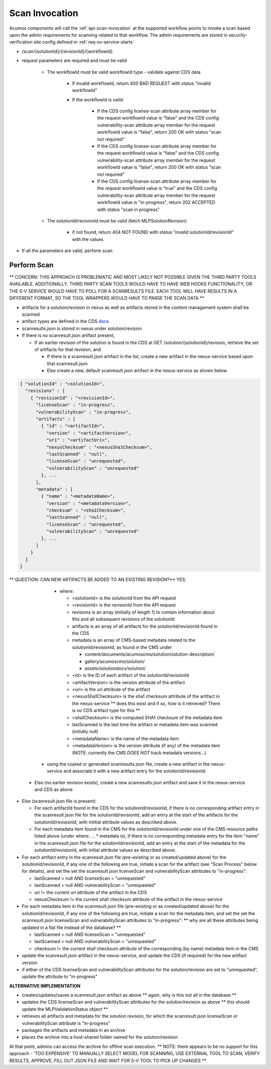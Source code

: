 .. ===============LICENSE_START=======================================================
.. Acumos CC-BY-4.0
.. ===================================================================================
.. Copyright (C) 2017-2018 AT&T Intellectual Property & Tech Mahindra. All rights reserved.
.. ===================================================================================
.. This Acumos documentation file is distributed by AT&T and Tech Mahindra
.. under the Creative Commons Attribution 4.0 International License (the "License");
.. you may not use this file except in compliance with the License.
.. You may obtain a copy of the License at
..
.. http://creativecommons.org/licenses/by/4.0
..
.. This file is distributed on an "AS IS" BASIS,
.. WITHOUT WARRANTIES OR CONDITIONS OF ANY KIND, either express or implied.
.. See the License for the specific language governing permissions and
.. limitations under the License.
.. ===============LICENSE_END=========================================================

.. _req-scan-invoke:

===============
Scan Invocation
===============

Acumos components will call the :ref:`api-scan-invocation` at the supported workflow
points to invoke a scan based upon the admin requirements for scanning
related to that workflow. The admin requirements are stored in security-verification site config defined in :ref:`req-sv-service-starts`


* /scan/{solutionId}/{revisionId}/{workflowId}

* request parameters are required and must be valid

    * The workflowId must be valid workflowId type - validate against CDS data

        * If invalid workflowId, return 400 BAD REQUEST with status "invalid workflowId"
        * If the workflowId is valid:

            * If the CDS config license-scan attribute array member for the request workflowId value is "false" and the CDS config vulnerability-scan attribute array member for the request workflowId value is "false", return 200 OK with status "scan not required"
            * If the CDS config license-scan attribute array member for the request workflowId value is "false" and the CDS config vulnerability-scan attribute array member for the request workflowId value is "false", return 200 OK with status "scan not required"
            * If the CDS config license-scan attribute array member for the request workflowId value is "true" and the CDS config vulnerability-scan attribute array member for the request workflowId value is "in-progress", return 202 ACCEPTED with status "scan in progress"

    * The solutionId/revisionId must be valid (fetch MLPSolutionRevision)

        * if not found, return 404 NOT FOUND with status "invalid solutionId/revisionId" with the values


* If all the parameters are valid, perform scan



Perform Scan
============


** CONCERN: THIS APPROACH IS PROBLEMATIC AND MOST LIKELY NOT POSSIBLE GIVEN THE THIRD PARTY TOOLS AVAILABLE. ADDITIONALLY, THIRD PARTY SCAN TOOLS WOULD HAVE TO HAVE WEB HOOKS FUNCTIONALITY, OR THE S-V SERVICE WOULD HAVE TO POLL FOR A SCANRESULTS FILE. EACH TOOL WILL HAVE RESULTS IN A DIFFERENT FORMAT, SO THE TOOL WRAPPERS WOULD HAVE TO PARSE THE SCAN DATA **

* artifacts for a solution/revision in nexus as well as artifacts stored in the content management system shall be scanned

* artifact types are defined in the CDS `docs <https://docs.acumos.org/en/latest/submodules/common-dataservice/docs/requirements.html#artifact-type>`_


* scanresults.json is stored in nexus under solution/revision
* If there is no scanresult.json artifact present,

  * If an earlier revision of the solution is found in the CDS at
    GET /solution/{solutionId}/revision, retrieve the set of artifacts for
    that revision, and

    * If there is a scanresult.json artifact in the list, create a new artifact
      in the nexus-service based upon that scanresult.json
    * Else create a new, default scanresult.json artifact in the nexus-service
      as shown below

.. code-block:: json

  { "solutionId" : "<solutionId>",
    "revisions" : [
      { "revisionId" : "<revisionId>",
        "licenseScan" : "in-progress",
        "vulnerabilityScan" : "in-progress",
        "artifacts" : [
          { "id" : "<artifactId>",
            "version" : "<artifactVersion>",
            "uri" : "<artifactUri>",
            "nexusChecksum" : "<nexusSha1Checksum>",
            "lastScanned" : "null",
            "licenseScan" : "unrequested",
            "vulnerabilityScan" : "unrequested"
          }, ...
        ],
        "metadata" : [
          { "name" : "<metadataName>",
            "version" : "<metadataVersion>",
            "checksum" : "<sha1Checksum>",
            "lastScanned" : "null",
            "licenseScan" : "unrequested",
            "vulnerabilityScan" : "unrequested"
          }, ...
        ]
      }
    ]
  }

..

** QUESTION: CAN NEW ARTIFACTS BE ADDED TO AN EXISTING REVISION?** YES; 


      * where:

        * <solutionId> is the solutionId from the API request
        * <revisionId> is the revisionId from the API request
        * revisions is an array (initially of length 1) to contain information
          about this and all subsequent revisions of the solutionId
        * artifacts is an array of all artifacts for the solutionId/revisionId
          found in the CDS
        * metadata is an array of CMS-based metadata related to the
          solutionId/revisionId, as found in the CMS under

          * content/documents/acumoscms/solution/solution-description/
          * gallery/acumoscms/solution/
          * assets/solutiondocs/solution/

        * <id> is the ID of each artifact of the solutionId/revisionId
        * <artifactVersion> is the version attribute of the artifact
        * <uri> is the uri attribute of the artifact
        * <nexusSha1Checksum> is the sha1 checksum attribute of the artifact
          in the nexus-service ** does this exist and if so, how is it retrieved? There is no CDS artifact type for this **
        * <sha1Checksum> is the computed SHA1 checksum of the metadata item
        * lastScanned is the last time the artifact or metadata item was
          scanned (initially null)
        * <metadataName> is the name of the metadata item
        * <metadataVersion> is the version attribute (if any) of the metadata
          item (NOTE: currently the CMS *DOES NOT* track metadata versions...)

     * using the copied or generated scanresults.json file, create a new
       artifact in the nexus-service and associate it with a new artifact entry
       for the solutionId/revisionId

  * Else (no earlier revision exists), create a new scanresults.json artifact
    and save it in the nexus-service and CDS as above

* Else (scanresult.json file is present)

  * For each artifactId found in the CDS for the solutionId/revisionId, if there
    is no corresponding artifact entry in the scanresult.json file for the
    solutionId/revisionId, add an entry at the start of the artifacts for the
    solutionId/revisionId, with intitial attribute values as described above.
  * For each metadata item found in the CMS for the solutionId/revisionId under
    one of the CMS resource paths listed above (under where: ... * metadata is),
    if there is no corresponding metadata entry for the item "name" in the
    scanresult.json file for the solutionId/revisionId, add an entry at the
    start of the metadata for the solutionId/revisionId, with initial attribute
    values as described above.

* For each artifact entry in the scanresult.json file (pre-existing or as
  created/updated above) for the solutionId/revisionId, if any one of the
  following are true, initiate a scan for the artifact (see "Scan Process"
  below for details), and set the set the scanresult.json licenseScan and
  vulnerabilityScan attributes to "in-progress":

  * lastScanned = null AND licenseScan = "unrequested"
  * lastScanned = null AND vulnerabilityScan = "unrequested"
  * uri != the current uri attribute of the artifact in the CDS
  * nexusChecksum != the current sha1 checksum attribute of the artifact in the
    nexus-service

* For each metadata item in the scanresult.json file (pre-existing or as
  created/updated above) for the solutionId/revisionId, if any one of the
  following are true, initiate a scan for the metadata item, and set the set the scanresult.json licenseScan and
  vulnerabilityScan attributes to "in-progress": ** why are all these attributes being updated in a flat file instead of the database? **

  * lastScanned = null AND licenseScan = "unrequested"
  * lastScanned = null AND vulnerabilityScan = "unrequested"
  * checksum != the current sha1 checksum attribute of the corresponding (by
    name) metadata item in the CMS

* update the scanresult.json artifact in the nexus-service, and update the CDS
  (if required) for the new artifact version
* if either of the CDS licenseScan and vulnerabilityScan attributes for the
  solution/revision are set to "unrequested", update the attribute to
  "in-progress"



**ALTERNATIVE IMPLEMENTATION**


* creates/updates/saves a scanresult.json artifact as above ** again, why is this not all in the database **
* updates the CDS licenseScan and vulnerabilityScan attributes for the
  solution/revision as above ** this should update the MLPValidationStatus object **
* retrieves all artifacts and metadata for the solution revision, for which
  the scanresult.json licenseScan or vulnerabilityScan attribute is
  "in-progress"
* packages the artifacts and metadata in an archive
* places the archive into a host-shared folder named for the solution/revision

At that point, admins can access the archive for offline scan execution.
** NOTE: there appears to be no support for this approach - 'TOO EXPENSIVE' TO MANUALLY SELECT MODEL FOR SCANNING, USE EXTERNAL TOOL TO SCAN, VERIFY RESULTS, APPROVE, FILL OUT JSON FILE AND WAIT FOR S-V TOOL TO PICK UP CHANGES **


